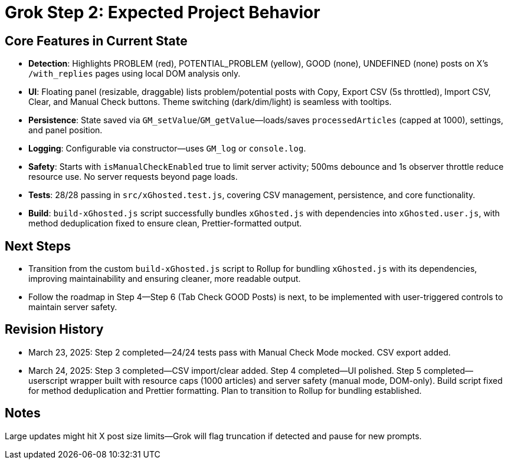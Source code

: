 = Grok Step 2: Expected Project Behavior
:revision-date: March 24, 2025

== Core Features in Current State
- **Detection**: Highlights PROBLEM (red), POTENTIAL_PROBLEM (yellow), GOOD (none), UNDEFINED (none) posts on X’s `/with_replies` pages using local DOM analysis only.
- **UI**: Floating panel (resizable, draggable) lists problem/potential posts with Copy, Export CSV (5s throttled), Import CSV, Clear, and Manual Check buttons. Theme switching (dark/dim/light) is seamless with tooltips.
- **Persistence**: State saved via `GM_setValue`/`GM_getValue`—loads/saves `processedArticles` (capped at 1000), settings, and panel position.
- **Logging**: Configurable via constructor—uses `GM_log` or `console.log`.
- **Safety**: Starts with `isManualCheckEnabled` true to limit server activity; 500ms debounce and 1s observer throttle reduce resource use. No server requests beyond page loads.
- **Tests**: 28/28 passing in `src/xGhosted.test.js`, covering CSV management, persistence, and core functionality.
- **Build**: `build-xGhosted.js` script successfully bundles `xGhosted.js` with dependencies into `xGhosted.user.js`, with method deduplication fixed to ensure clean, Prettier-formatted output.

== Next Steps
- Transition from the custom `build-xGhosted.js` script to Rollup for bundling `xGhosted.js` with its dependencies, improving maintainability and ensuring cleaner, more readable output.
- Follow the roadmap in Step 4—Step 6 (Tab Check GOOD Posts) is next, to be implemented with user-triggered controls to maintain server safety.

== Revision History
- March 23, 2025: Step 2 completed—24/24 tests pass with Manual Check Mode mocked. CSV export added.
- March 24, 2025: Step 3 completed—CSV import/clear added. Step 4 completed—UI polished. Step 5 completed—userscript wrapper built with resource caps (1000 articles) and server safety (manual mode, DOM-only). Build script fixed for method deduplication and Prettier formatting. Plan to transition to Rollup for bundling established.

== Notes
Large updates might hit X post size limits—Grok will flag truncation if detected and pause for new prompts.